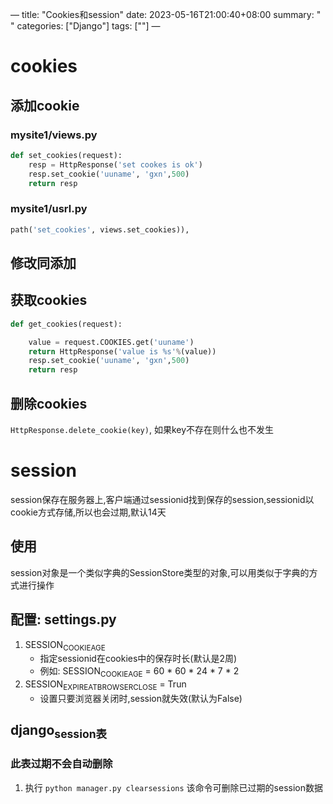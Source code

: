 ---
title: "Cookies和session"
date: 2023-05-16T21:00:40+08:00
summary: " "
categories: ["Django"]
tags: [""]
---

* cookies
** 添加cookie
*** mysite1/views.py
#+BEGIN_SRC python :results output
def set_cookies(request):
    resp = HttpResponse('set cookes is ok')
    resp.set_cookie('uuname', 'gxn',500)
    return resp

#+END_SRC
*** mysite1/usrl.py
#+BEGIN_SRC python :results output
    path('set_cookies', views.set_cookies)),

#+END_SRC
** 修改同添加
** 获取cookies
#+BEGIN_SRC python :results output
def get_cookies(request):

    value = request.COOKIES.get('uuname')
    return HttpResponse('value is %s'%(value))
    resp.set_cookie('uuname', 'gxn',500)
    return resp

#+END_SRC
** 删除cookies
=HttpResponse.delete_cookie(key)=, 如果key不存在则什么也不发生
* session
session保存在服务器上,客户端通过sessionid找到保存的session,sessionid以cookie方式存储,所以也会过期,默认14天
** 使用
session对象是一个类似字典的SessionStore类型的对象,可以用类似于字典的方式进行操作
** 配置: settings.py
1. SESSION_COOKIE_AGE
   - 指定sessionid在cookies中的保存时长(默认是2周)
   - 例如: SESSION_COOKIE_AGE = 60 * 60 * 24 * 7 * 2
2. SESSION_EXPIRE_AT_BROWSER_CLOSE = Trun
   - 设置只要浏览器关闭时,session就失效(默认为False)
** django_session表
*** 此表过期不会自动删除
**** 执行 =python manager.py clearsessions= 该命令可删除已过期的session数据

